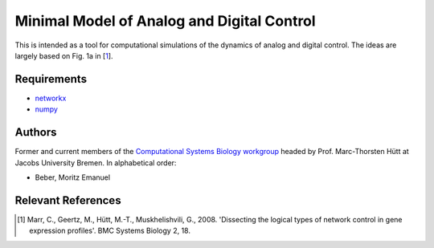 ===========================================
Minimal Model of Analog and Digital Control
===========================================

This is intended as a tool for computational simulations of the dynamics of analog and digital control. The ideas are largely based on Fig. 1a in [1_].



Requirements
------------

* networkx_
* numpy_

.. _networkx: http://networkx.github.com/
.. _numpy: http://www.numpy.org/

Authors
-------

Former and current members of the `Computational Systems Biology workgroup`__ headed by Prof.  Marc-Thorsten Hütt at Jacobs University Bremen. In alphabetical order:

* Beber, Moritz Emanuel

.. __: http://sysbio.jacobs-university.de/website/

Relevant References
-------------------

.. [1] Marr, C., Geertz, M., Hütt, M.-T., Muskhelishvili, G., 2008. 'Dissecting the logical types of network control in gene expression profiles'.  BMC Systems Biology 2, 18.

